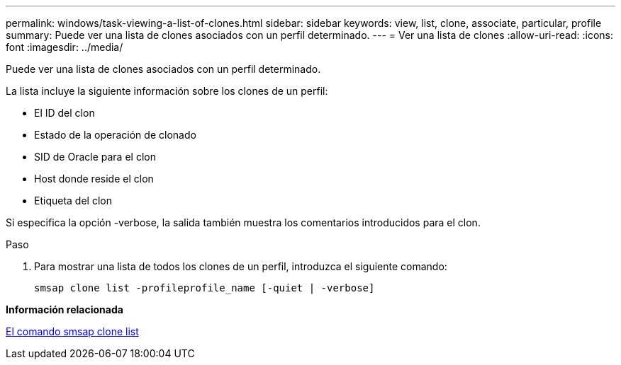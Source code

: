 ---
permalink: windows/task-viewing-a-list-of-clones.html 
sidebar: sidebar 
keywords: view, list, clone, associate, particular, profile 
summary: Puede ver una lista de clones asociados con un perfil determinado. 
---
= Ver una lista de clones
:allow-uri-read: 
:icons: font
:imagesdir: ../media/


[role="lead"]
Puede ver una lista de clones asociados con un perfil determinado.

La lista incluye la siguiente información sobre los clones de un perfil:

* El ID del clon
* Estado de la operación de clonado
* SID de Oracle para el clon
* Host donde reside el clon
* Etiqueta del clon


Si especifica la opción -verbose, la salida también muestra los comentarios introducidos para el clon.

.Paso
. Para mostrar una lista de todos los clones de un perfil, introduzca el siguiente comando:
+
`smsap clone list -profileprofile_name [-quiet | -verbose]`



*Información relacionada*

xref:reference-the-smosmsapclone-list-command.adoc[El comando smsap clone list]
